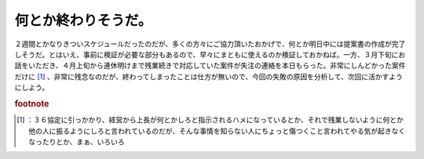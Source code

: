 ﻿何とか終わりそうだ。
####################


２週間とかなりきついスケジュールだったのだが、多くの方々にご協力頂いたおかげで、何とか明日中には提案書の作成が完了しそうだ。とはいえ、事前に検証が必要な部分もあるので、早々にまともに使えるのか検証しておかねば。一方、３月下旬にお話をいただき、４月上旬から連休明けまで残業続きで対応していた案件が失注の連絡を本日もらった。非常にしんどかった案件だけに [#]_ 、非常に残念なのだが、終わってしまったことは仕方が無いので、今回の失敗の原因を分析して、次回に活かすようにしよう。


.. rubric:: footnote

.. [#] ：３６協定に引っかかり、経営から上長が何とかしろと指示されるハメになっているとか、それで残業しないように何とか他の人に振るようにしろと言われているのだが、そんな事情を知らない人にちょっと傷つくこと言われてやる気が起きなくなったりとか、まぁ、いろいろ



.. author:: mkouhei
.. categories:: work, 
.. tags::
.. comments::


